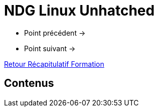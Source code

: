 = NDG Linux Unhatched

* Point précédent -> 
* Point suivant -> 

xref:Formation1/index.adoc[Retour Récapitulatif Formation]

== Contenus